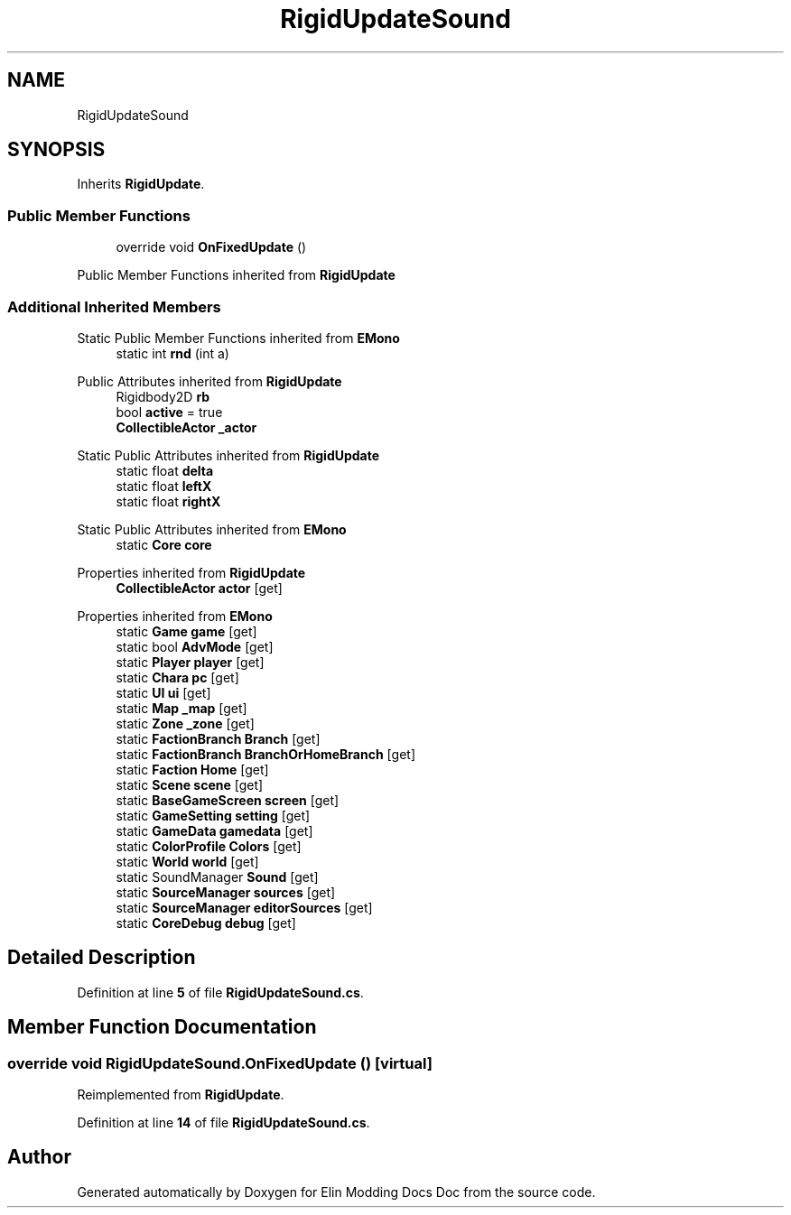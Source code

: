.TH "RigidUpdateSound" 3 "Elin Modding Docs Doc" \" -*- nroff -*-
.ad l
.nh
.SH NAME
RigidUpdateSound
.SH SYNOPSIS
.br
.PP
.PP
Inherits \fBRigidUpdate\fP\&.
.SS "Public Member Functions"

.in +1c
.ti -1c
.RI "override void \fBOnFixedUpdate\fP ()"
.br
.in -1c

Public Member Functions inherited from \fBRigidUpdate\fP
.SS "Additional Inherited Members"


Static Public Member Functions inherited from \fBEMono\fP
.in +1c
.ti -1c
.RI "static int \fBrnd\fP (int a)"
.br
.in -1c

Public Attributes inherited from \fBRigidUpdate\fP
.in +1c
.ti -1c
.RI "Rigidbody2D \fBrb\fP"
.br
.ti -1c
.RI "bool \fBactive\fP = true"
.br
.ti -1c
.RI "\fBCollectibleActor\fP \fB_actor\fP"
.br
.in -1c

Static Public Attributes inherited from \fBRigidUpdate\fP
.in +1c
.ti -1c
.RI "static float \fBdelta\fP"
.br
.ti -1c
.RI "static float \fBleftX\fP"
.br
.ti -1c
.RI "static float \fBrightX\fP"
.br
.in -1c

Static Public Attributes inherited from \fBEMono\fP
.in +1c
.ti -1c
.RI "static \fBCore\fP \fBcore\fP"
.br
.in -1c

Properties inherited from \fBRigidUpdate\fP
.in +1c
.ti -1c
.RI "\fBCollectibleActor\fP \fBactor\fP\fR [get]\fP"
.br
.in -1c

Properties inherited from \fBEMono\fP
.in +1c
.ti -1c
.RI "static \fBGame\fP \fBgame\fP\fR [get]\fP"
.br
.ti -1c
.RI "static bool \fBAdvMode\fP\fR [get]\fP"
.br
.ti -1c
.RI "static \fBPlayer\fP \fBplayer\fP\fR [get]\fP"
.br
.ti -1c
.RI "static \fBChara\fP \fBpc\fP\fR [get]\fP"
.br
.ti -1c
.RI "static \fBUI\fP \fBui\fP\fR [get]\fP"
.br
.ti -1c
.RI "static \fBMap\fP \fB_map\fP\fR [get]\fP"
.br
.ti -1c
.RI "static \fBZone\fP \fB_zone\fP\fR [get]\fP"
.br
.ti -1c
.RI "static \fBFactionBranch\fP \fBBranch\fP\fR [get]\fP"
.br
.ti -1c
.RI "static \fBFactionBranch\fP \fBBranchOrHomeBranch\fP\fR [get]\fP"
.br
.ti -1c
.RI "static \fBFaction\fP \fBHome\fP\fR [get]\fP"
.br
.ti -1c
.RI "static \fBScene\fP \fBscene\fP\fR [get]\fP"
.br
.ti -1c
.RI "static \fBBaseGameScreen\fP \fBscreen\fP\fR [get]\fP"
.br
.ti -1c
.RI "static \fBGameSetting\fP \fBsetting\fP\fR [get]\fP"
.br
.ti -1c
.RI "static \fBGameData\fP \fBgamedata\fP\fR [get]\fP"
.br
.ti -1c
.RI "static \fBColorProfile\fP \fBColors\fP\fR [get]\fP"
.br
.ti -1c
.RI "static \fBWorld\fP \fBworld\fP\fR [get]\fP"
.br
.ti -1c
.RI "static SoundManager \fBSound\fP\fR [get]\fP"
.br
.ti -1c
.RI "static \fBSourceManager\fP \fBsources\fP\fR [get]\fP"
.br
.ti -1c
.RI "static \fBSourceManager\fP \fBeditorSources\fP\fR [get]\fP"
.br
.ti -1c
.RI "static \fBCoreDebug\fP \fBdebug\fP\fR [get]\fP"
.br
.in -1c
.SH "Detailed Description"
.PP 
Definition at line \fB5\fP of file \fBRigidUpdateSound\&.cs\fP\&.
.SH "Member Function Documentation"
.PP 
.SS "override void RigidUpdateSound\&.OnFixedUpdate ()\fR [virtual]\fP"

.PP
Reimplemented from \fBRigidUpdate\fP\&.
.PP
Definition at line \fB14\fP of file \fBRigidUpdateSound\&.cs\fP\&.

.SH "Author"
.PP 
Generated automatically by Doxygen for Elin Modding Docs Doc from the source code\&.
